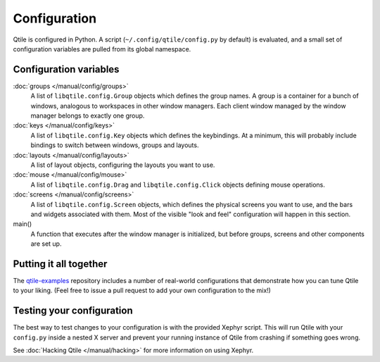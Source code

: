 Configuration
=============

Qtile is configured in Python. A script (``~/.config/qtile/config.py`` by
default) is evaluated, and a small set of configuration variables are pulled
from its global namespace.

Configuration variables
-----------------------

:doc:`groups </manual/config/groups>`
    A list of ``libqtile.config.Group`` objects which defines the group names.
    A group is a container for a bunch of windows, analogous to workspaces in
    other window managers. Each client window managed by the window manager
    belongs to exactly one group.

:doc:`keys </manual/config/keys>`
    A list of ``libqtile.config.Key`` objects which defines the keybindings.
    At a minimum, this will probably include bindings to switch between
    windows, groups and layouts.

:doc:`layouts </manual/config/layouts>`
    A list of layout objects, configuring the layouts you want to use.

:doc:`mouse </manual/config/mouse>`
    A list of ``libqtile.config.Drag`` and ``libqtile.config.Click`` objects
    defining mouse operations.

:doc:`screens </manual/config/screens>`
    A list of ``libqtile.config.Screen`` objects, which defines the physical
    screens you want to use, and the bars and widgets associated with them.
    Most of the visible "look and feel" configuration will happen in this
    section.

main()
    A function that executes after the window manager is initialized, but
    before groups, screens and other components are set up.

Putting it all together
-----------------------

The `qtile-examples <https://github.com/qtile/qtile-examples>`_ repository
includes a number of real-world configurations that demonstrate how you can
tune Qtile to your liking. (Feel free to issue a pull request to add your own
configuration to the mix!)

Testing your configuration
--------------------------

The best way to test changes to your configuration is with the provided Xephyr
script. This will run Qtile with your ``config.py`` inside a nested X server
and prevent your running instance of Qtile from crashing if something goes
wrong.

See :doc:`Hacking Qtile </manual/hacking>` for more information on using
Xephyr.
